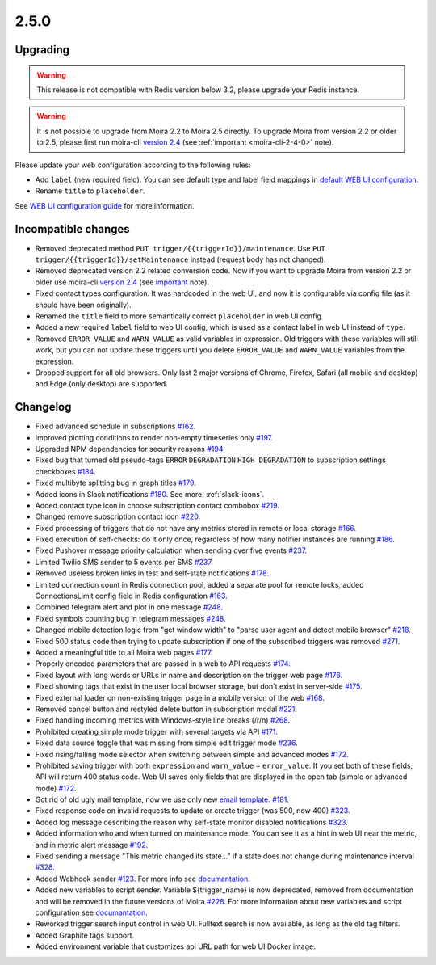 .. _important: https://moira.readthedocs.io/en/release-2.5/release_notes/2_4_0.html
.. _upgrading: https://moira.readthedocs.io/en/release-2.5/release_notes/2_5_0.html#upgrading
.. |incompatible changes| replace:: incompatible changes
.. _incompatible changes: https://moira.readthedocs.io/en/release-2.5/release_notes/2_5_0.html#incompatible-changes
.. |version 2.4| replace:: version 2.4
.. _version 2.4: https://github.com/moira-alert/moira/releases/tag/v2.4.0
.. |WEB UI configuration guide| replace:: WEB UI configuration guide
.. _WEB UI configuration guide: https://moira.readthedocs.io/en/release-2.5/installation/configuration.html#web-ui
.. |default WEB UI configuration| replace:: default WEB UI configuration
.. _default WEB UI configuration: https://github.com/moira-alert/moira/blob/b8523885f003fceeefe98ca30be2b42d70032794/pkg/api/web.json
.. |email template| replace:: email template
.. _email template: https://moira.readthedocs.io/en/release-2.5/installation/configuration.html#email-template
.. _documantation: https://moira.readthedocs.io/en/release-2.5/installation/webhooks_scripts.html


2.5.0
=====

Upgrading
---------

.. warning::
   This release is not compatible with Redis version below 3.2, please upgrade your Redis instance.

.. warning::
   It is not possible to upgrade from Moira 2.2 to Moira 2.5 directly. To upgrade Moira from version 2.2 or older to 2.5, please first run moira-cli |version 2.4|_ (see :ref:`important <moira-cli-2-4-0>` note).

Please update your web configuration according to the following rules:

- Add ``label`` (new required field). You can see default type and label field mappings in |default WEB UI configuration|_.
- Rename ``title`` to ``placeholder``.

See |WEB UI configuration guide|_ for more information.


Incompatible changes
--------------------

- Removed deprecated method ``PUT trigger/{{triggerId}}/maintenance``. Use ``PUT trigger/{{triggerId}}/setMaintenance`` instead (request body has not changed).
- Removed deprecated version 2.2 related conversion code. Now if you want to upgrade Moira from version 2.2 or older use moira-cli |version 2.4|_ (see important_ note).
- Fixed contact types configuration. It was hardcoded in the web UI, and now it is configurable via config file (as it should have been originally).
- Renamed the ``title`` field to more semantically correct ``placeholder`` in web UI config.
- Added a new required ``label`` field to web UI config, which is used as a contact label in web UI instead of ``type``.
- Removed ``ERROR_VALUE`` and ``WARN_VALUE`` as valid variables in expression. Old triggers with these variables will still work, but you can not update these triggers until you delete ``ERROR_VALUE`` and ``WARN_VALUE`` variables from the expression.
- Dropped support for all old browsers. Only last 2 major versions of Chrome, Firefox, Safari (all mobile and desktop) and Edge (only desktop) are supported.


Changelog
---------

- Fixed advanced schedule in subscriptions `#162 <https://github.com/moira-alert/moira/pull/162>`_.
- Improved plotting conditions to render non-empty timeseries only `#197 <https://github.com/moira-alert/moira/issues/197>`_.
- Upgraded NPM dependencies for security reasons `#194 <https://github.com/moira-alert/moira/issues/194>`_.
- Fixed bug that turned old pseudo-tags ``ERROR`` ``DEGRADATION`` ``HIGH DEGRADATION`` to subscription settings checkboxes `#184 <https://github.com/moira-alert/moira/issues/184>`_.
- Fixed multibyte splitting bug in graph titles `#179 <https://github.com/moira-alert/moira/issues/179>`_.
- Added icons in Slack notifications `#180 <https://github.com/moira-alert/moira/issues/180>`_. See more: :ref:`slack-icons`.
- Added contact type icon in choose subscription contact combobox `#219 <https://github.com/moira-alert/moira/issues/219>`_.
- Changed remove subscription contact icon `#220 <https://github.com/moira-alert/moira/issues/220>`_.
- Fixed processing of triggers that do not have any metrics stored in remote or local storage `#166 <https://github.com/moira-alert/moira/issues/166>`_.
- Fixed execution of self-checks: do it only once, regardless of how many notifier instances are running `#186 <https://github.com/moira-alert/moira/issues/186>`_.
- Fixed Pushover message priority calculation when sending over five events `#237 <https://github.com/moira-alert/moira/pull/247>`_.
- Limited Twilio SMS sender to 5 events per SMS `#237 <https://github.com/moira-alert/moira/pull/247>`_.
- Removed useless broken links in test and self-state notifications `#178 <https://github.com/moira-alert/moira/issues/178>`_.
- Limited connection count in Redis connection pool, added a separate pool for remote locks, added ConnectionsLimit config field in Redis configuration `#163 <https://github.com/moira-alert/moira/issues/163>`_.
- Combined telegram alert and plot in one message `#248 <https://github.com/moira-alert/moira/pull/248>`_.
- Fixed symbols counting bug in telegram messages `#248 <https://github.com/moira-alert/moira/pull/248>`_.
- Changed mobile detection logic from "get window width" to "parse user agent and detect mobile browser" `#218 <https://github.com/moira-alert/web2.0/pull/218>`_.
- Fixed 500 status code then trying to update subscription if one of the subscribed triggers was removed `#271 <https://github.com/moira-alert/moira/pull/271>`_.
- Added a meaningful title to all Moira web pages `#177 <https://github.com/moira-alert/moira/issues/177>`_.
- Properly encoded parameters that are passed in a web to API requests `#174 <https://github.com/moira-alert/moira/issues/174>`_.
- Fixed layout with long words or URLs in name and description on the trigger web page `#176 <https://github.com/moira-alert/moira/issues/176>`_.
- Fixed showing tags that exist in the user local browser storage, but don't exist in server-side `#175 <https://github.com/moira-alert/moira/issues/175>`_.
- Fixed external loader on non-existing trigger page in a mobile version of the web `#168 <https://github.com/moira-alert/moira/issues/168>`_.
- Removed cancel button and restyled delete button in subscription modal `#221 <https://github.com/moira-alert/moira/issues/221>`_.
- Fixed handling incoming metrics with Windows-style line breaks (/r/n) `#268 <https://github.com/moira-alert/moira/pull/268>`_.
- Prohibited creating simple mode trigger with several targets via API `#171 <https://github.com/moira-alert/moira/issues/171>`_.
- Fixed data source toggle that was missing from simple edit trigger mode `#236 <https://github.com/moira-alert/moira/issues/297>`_.
- Fixed rising/falling mode selector when switching between simple and advanced modes `#172 <https://github.com/moira-alert/moira/issues/172>`_.
- Prohibited saving trigger with both ``expression`` and ``warn_value`` + ``error_value``. If you set both of these fields, API will return 400 status code. Web UI saves only fields that are displayed in the open tab (simple or advanced mode) `#172 <https://github.com/moira-alert/moira/issues/172>`_.
- Got rid of old ugly mail template, now we use only new |email template|_. `#181 <https://github.com/moira-alert/moira/issues/181>`_.
- Fixed response code on invalid requests to update or create trigger (was 500, now 400) `#323 <https://github.com/moira-alert/moira/pull/323>`_.
- Added log message describing the reason why self-state monitor disabled notifications `#323 <https://github.com/moira-alert/moira/pull/323>`_.
- Added information who and when turned on maintenance mode. You can see it as a hint in web UI near the metric, and in metric alert message `#192 <https://github.com/moira-alert/moira/issues/192>`_.
- Fixed sending a message "This metric changed its state..." if a state does not change during maintenance interval `#328 <https://github.com/moira-alert/moira/issues/328>`_.
- Added Webhook sender `#123 <https://github.com/moira-alert/moira/issues/123>`_. For more info see documantation_.
- Added new variables to script sender. Variable ${trigger_name} is now deprecated, removed from documentation and will be removed in the future versions of Moira `#228 <https://github.com/moira-alert/moira/issues/228>`_. For more information about new variables and script configuration see documantation_.
- Reworked trigger search input control in web UI. Fulltext search is now available, as long as the old tag filters.
- Added Graphite tags support.
- Added environment variable that customizes api URL path for web UI Docker image.
